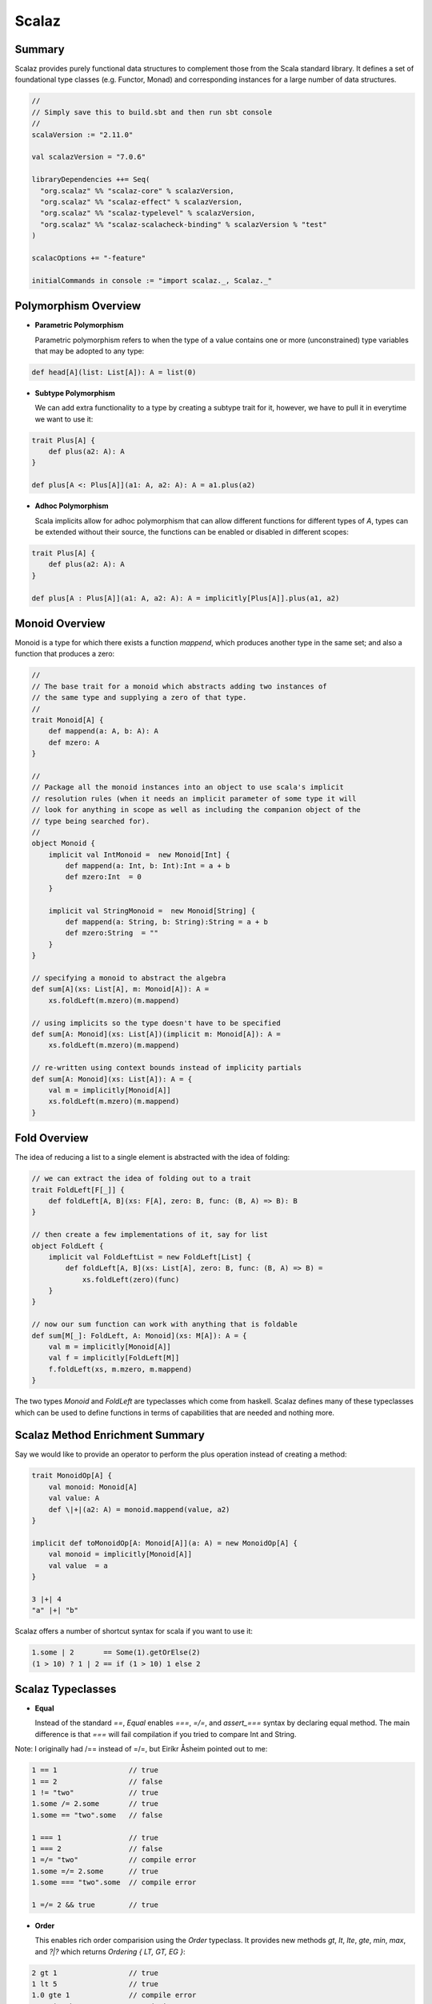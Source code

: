 ================================================================================
Scalaz
================================================================================

.. todo:: http://vimeo.com/10482466
.. todo:: http://eed3si9n.com/learning-scalaz/Combined+Pages.html

--------------------------------------------------------------------------------
Summary
--------------------------------------------------------------------------------

Scalaz provides purely functional data structures to complement those from the
Scala standard library. It defines a set of foundational type classes
(e.g.  Functor, Monad) and corresponding instances for a large number of data
structures.

.. code-block:: scala

    //
    // Simply save this to build.sbt and then run sbt console
    //
    scalaVersion := "2.11.0"

    val scalazVersion = "7.0.6"

    libraryDependencies ++= Seq(
      "org.scalaz" %% "scalaz-core" % scalazVersion,
      "org.scalaz" %% "scalaz-effect" % scalazVersion,
      "org.scalaz" %% "scalaz-typelevel" % scalazVersion,
      "org.scalaz" %% "scalaz-scalacheck-binding" % scalazVersion % "test"
    )

    scalacOptions += "-feature"

    initialCommands in console := "import scalaz._, Scalaz._"

--------------------------------------------------------------------------------
Polymorphism Overview
--------------------------------------------------------------------------------

* **Parametric Polymorphism**

  Parametric polymorphism refers to when the type of a value contains one or
  more (unconstrained) type variables that may be adopted to any type:

.. code-block:: scala

    def head[A](list: List[A]): A = list(0)

* **Subtype Polymorphism**

  We can add extra functionality to a type by creating a subtype trait for
  it, however, we have to pull it in everytime we want to use it:

.. code-block:: scala

    trait Plus[A] {
        def plus(a2: A): A
    }

    def plus[A <: Plus[A]](a1: A, a2: A): A = a1.plus(a2)

* **Adhoc Polymorphism**

  Scala implicits allow for adhoc polymorphism that can allow different
  functions for different types of `A`, types can be extended without
  their source, the functions can be enabled or disabled in different
  scopes:

.. code-block:: scala

    trait Plus[A] {
        def plus(a2: A): A
    }

    def plus[A : Plus[A]](a1: A, a2: A): A = implicitly[Plus[A]].plus(a1, a2)


--------------------------------------------------------------------------------
Monoid Overview
--------------------------------------------------------------------------------

Monoid is a type for which there exists a function `mappend`, which produces
another type in the same set; and also a function that produces a zero:

.. code-block:: scala

    //
    // The base trait for a monoid which abstracts adding two instances of
    // the same type and supplying a zero of that type.
    //
    trait Monoid[A] {
        def mappend(a: A, b: A): A
        def mzero: A
    }

    //
    // Package all the monoid instances into an object to use scala's implicit
    // resolution rules (when it needs an implicit parameter of some type it will
    // look for anything in scope as well as including the companion object of the
    // type being searched for).
    //
    object Monoid {
        implicit val IntMonoid =  new Monoid[Int] {
            def mappend(a: Int, b: Int):Int = a + b
            def mzero:Int  = 0
        }

        implicit val StringMonoid =  new Monoid[String] {
            def mappend(a: String, b: String):String = a + b
            def mzero:String  = ""
        }
    }

    // specifying a monoid to abstract the algebra
    def sum[A](xs: List[A], m: Monoid[A]): A =
        xs.foldLeft(m.mzero)(m.mappend)

    // using implicits so the type doesn't have to be specified
    def sum[A: Monoid](xs: List[A])(implicit m: Monoid[A]): A =
        xs.foldLeft(m.mzero)(m.mappend)

    // re-written using context bounds instead of implicity partials
    def sum[A: Monoid](xs: List[A]): A = {
        val m = implicitly[Monoid[A]]
        xs.foldLeft(m.mzero)(m.mappend)
    }

--------------------------------------------------------------------------------
Fold Overview
--------------------------------------------------------------------------------

The idea of reducing a list to a single element is abstracted with the idea
of folding:

.. code-block:: scala

    // we can extract the idea of folding out to a trait
    trait FoldLeft[F[_]] {
        def foldLeft[A, B](xs: F[A], zero: B, func: (B, A) => B): B
    }

    // then create a few implementations of it, say for list
    object FoldLeft {
        implicit val FoldLeftList = new FoldLeft[List] {
            def foldLeft[A, B](xs: List[A], zero: B, func: (B, A) => B) =
                xs.foldLeft(zero)(func)
        }
    }

    // now our sum function can work with anything that is foldable
    def sum[M[_]: FoldLeft, A: Monoid](xs: M[A]): A = {
        val m = implicitly[Monoid[A]]
        val f = implicitly[FoldLeft[M]]
        f.foldLeft(xs, m.mzero, m.mappend)
    }

The two types `Monoid` and `FoldLeft` are typeclasses which come from
haskell. Scalaz defines many of these typeclasses which can be used to
define functions in terms of capabilities that are needed and nothing
more.

--------------------------------------------------------------------------------
Scalaz Method Enrichment Summary
--------------------------------------------------------------------------------

Say we would like to provide an operator to perform the plus operation instead
of creating a method:

.. code-block:: scala

    trait MonoidOp[A] {
        val monoid: Monoid[A]
        val value: A
        def \|+|(a2: A) = monoid.mappend(value, a2)
    }

    implicit def toMonoidOp[A: Monoid[A]](a: A) = new MonoidOp[A] {
        val monoid = implicitly[Monoid[A]]
        val value  = a
    }

    3 |+| 4
    "a" |+| "b"

Scalaz offers a number of shortcut syntax for scala if you want to use it:

.. code-block:: scala

    1.some | 2       == Some(1).getOrElse(2)
    (1 > 10) ? 1 | 2 == if (1 > 10) 1 else 2

--------------------------------------------------------------------------------
Scalaz Typeclasses
--------------------------------------------------------------------------------

* **Equal**

  Instead of the standard `==`, `Equal` enables `===`, `=/=`, and `assert_===`
  syntax by declaring equal method. The main difference is that `===` will fail
  compilation if you tried to compare Int and String.

Note: I originally had /== instead of =/=, but Eiríkr Åsheim pointed out to me:

.. code-block:: scala

    1 == 1                 // true
    1 == 2                 // false
    1 != "two"             // true
    1.some /= 2.some       // true
    1.some == "two".some   // false

    1 === 1                // true
    1 === 2                // false
    1 =/= "two"            // compile error
    1.some =/= 2.some      // true
    1.some === "two".some  // compile error

    1 =/= 2 && true        // true

* **Order**

  This enables rich order comparision using the `Order` typeclass.
  It provides new methods `gt`, `lt`, `lte`, `gte`, `min`, `max`,
  and `?|?` which returns `Ordering { LT, GT, EG }`:

.. code-block:: scala

    2 gt 1                 // true
    1 lt 5                 // true
    1.0 gte 1              // compile error
    "a" ?|? "b"            // Ordering.LT

* **Show**

  This enables the `show` method on all implemented types which
  converts the type to its string representation as a `scalaz.Chord`.
  It also includes the alternative `shows` which converts to a
  standard `String`:

.. code-block:: scala

    2.show
    5.0.shows
    "a".show

* **Enum**

  Instead of the standard `to`, `Enum` enables `|->` that returns a
  List by declaring `pred` and `succ` methods on top of the `Order`
  typeclass. There are a number of operations it enables:
  `-+-`, `---`, `from`, `fromStep`, `pred`, `predx`, `succ`, `succx`,
  `|-->`, `|->`, `|==>`, `|=>`.

.. code-block:: scala

    1 to 5      // Range(1, 2, 3, 4, 5), starndard scala

    'c'.pred  === 'a'.succ
    'c'.predx === 'b'.some
    'a'.succx === 'b'.some

    5 --- 6   === -1
    5 -+- 6   === 11

    'a'.from.take(10)            === 'a' \|=> 'i'     // return EphemeralStream
    2.fromStep(2).take(5)        === 2 \|==>(2, 10)   // return EphemeralStream
    'a'.from.take(10).toList     === 'a' \|-> 'i'     // return List
    2.fromStep(2).take(5).toList === 2 \|-->(2, 10)   // return List

    implicitly[Enum[Char]].min                        // return Option[minimum bound]
    implicitly[Enum[Int]].max                         // return Option[maximum bound]

One can make their own types work with the scalaz typeclasses,
however it should be noted that some of the scalaz typeclasses
are non-variant making inheritence an issue:

.. code-block:: scala

    case class TrafficLight(name: String)
    val red    = TrafficLight("red")
    val yellow = TrafficLight("yellow")
    val green  = TrafficLight("green")
    implicit val TrafficLightEqual: Equal[TrafficLight] = Equal.equal(_ == _)

    red === yellow     // false
    red === red        // true
    red === "red"      // compile error

--------------------------------------------------------------------------------
Custom Typeclass
--------------------------------------------------------------------------------

.. code-block:: scala

    trait CanTruthy[A] { self =>
        def truths(a: A): Boolean
    }

    object CanTruthy {
        def apply[A](implicit ev: CanTruthy[A]): CanTruthy[A] = ev
        def truthys[A](f: A => Boolean): CanTruthy[A] = new CanTruthy[A] {
            def truths(a: A): Boolean = f(a)
        }
    }

    trait CanTruthyOps[A] {
        def self: A
        implicit def F: CanTruthy[A]
        final def truthy: Boolean = F.truthys(self)
    }

    // import CanIsTruthyOpts._
    object CanIsTruthyOps {
        implicit def toCanIsTruthyOps[A](v: A)(implicit ev: CanTruthy[A]) {
            new CanTruthyOps[A] {
                def self: A = v
                implicit def F: CanTruthy[A] = ev
            }
        }
    }

We can now define the typeclass for the various types that we
plan to use it with:

.. code-block:: scala

    //
    // Define truthiness for integers
    //
    implicit val intCanTruthy: CanTruthy[Int] = CanTruthy.truthys({
        case 0 => false
        case _ => true
    })

    0.truthy
    1.truthy

    //
    // Define truthiness for Lists
    // we actually need to create a special implicit for Nil because
    // of the variance issue.
    //
    implicit val nilCanTruthy: CanTruthy[scala.collection.immutable.Nil.type] = CanTruthy.truthys(_ => false)
    implicit def listCanTruthy[A]: CanTruthy[List[A]] = CanTruthy.truthys({
        case Nil => false
        case _   => true
    })

    Nil.truthy
    List(1).truthy

    //
    // Boolean is simply the identity function
    //
    implicit val boolCanTruthy: CanTruthy[Boolean] = CanTruthy.truthys(identity)

    false.truthy
    true.truthy

Finally, we can make a new method that simulates `if then else`:

.. code-block:: scala

    def truthyIf[A: CanTruthy, B, C](cond: A, ifyes: => B, ifnot: => C) =
        if (cond.truthy) ifyes else ifnot

    truthyIf(Nil) { "this is true" } { "this is false" }
    truthyIf(1)   { "this is true" } { "this is false" }

--------------------------------------------------------------------------------
Functor
--------------------------------------------------------------------------------

`Functor` describes a typeclass that can be mapped over:

*We can think of fmap as] a function that takes a function and returns a new
function that’s just like the old one, only it takes a functor as a parameter
and returns a functor as the result. It takes an a -> b function and returns
a function f a -> f b. This is called lifting a function.*

.. code-block:: scala

    trait Functor[F[_]] { self =>
        def map[A, B](fa: F[A])(f: A => B): F[B] // lift f into F and apply to F[A]
    }

    trait FunctorOps[F[_], A] extends Ops[F[A]] {
      implicit def F: Functor[F]
      import Leibniz.===

      final def map[B](f: A => B): F[B] = F.map(self)(f)
    }

    List(1, 2, 3) map { _ + 2 }              // mapping over a list
    (1, 2, 3) map { _ + 2 }                  // mapping over a tuple
    (((x: Int) => x + 1) map { _ * 7 })(3)   // mapping over a function (composition)

    //
    // Note that the functor composition is reversed from
    // f compose g
    //
    val multBy2 = Functor[List].lift {(_: Int) * 2}
    multBy2(List(1, 2, 4))       // List(2, 4, 8)
    List(1, 2, 3) >| "x"         // List[String] = List(x, x, x)
    List(1, 2, 3) as "x"         // List[String] = List(x, x, x)
    List(1, 2, 3).fpair          // List[(Int, Int)] = List((1,1), (2,2), (3,3))
    List(1, 2, 3).strengthL("x") // List[(String, Int)] = List((x,1), (x,2), (x,3))
    List(1, 2, 3).strengthR("x") // List[(Int, String)] = List((1,x), (2,x), (3,x))
    List(1, 2, 3).void           // List[Unit] = List((), (), ())

--------------------------------------------------------------------------------
Applicative
--------------------------------------------------------------------------------

`pure` should take a value of any type and return an applicative value with that
value inside it. Better said is that it takes a value and puts it in some sort
of default (or pure) context:

.. code-block:: scala

    List(1, 2, 3, 4) map {(_: Int) * (_:Int)}  // type mismatch, needs two arguments
    val apply = List(1, 2, 3, 4) map {(_: Int) * (_:Int)}.curried // can curry to fix this
    apply map { _(9) }

    trait Applicative[F[_]] extends Apply[F] { self =>
      // basically an abstract constructor for a context
      def point[A](a: => A): F[A]

      // alias for `point`
      def pure[A](a: => A): F[A] = point(a)
    }

    1.point[List]
    1.point[Option] map { _ + 2 }

Including the `Apply` typeclass enables the `<*>`, `<*`, `*>` operators which can be
thought of as a beefed-up `fmap`. Whereas `fmap` takes a function and a functor and
applies the function inside the functor value, `<*>` takes a functor that has a
function in it and another functor and extracts that function from the first functor
and then maps it over the second one:

.. code-block:: scala

    trait Apply[F[_]] extends Functor[F] { self =>
      def ap[A,B](fa: => F[A])(f: => F[A => B]): F[B]
    }

    9.some <*> {(_: Int) + 3}.some
    3.some <*> { 9.some <*> {(_: Int) + (_: Int)}.curried.some }
    // the other two operators return the lhs or rhs respectively
    List(9) <* List({ (_:Int) + 2 })

    ^(9.some, 5.some) { _ + _ }    // there is also an applicative helper
    (9.some |@| 5.some) { _ + _ }  // using the applicative builder

    List(1, 2, 3) <*> List((_: Int) * 0, (_: Int) + 2, (_: Int) * 5)
    (List("a", "b", "c") |@| List("!", "?", ".")) { _ + _ }

We can take this further and make more powerful utility applicative
methods:

.. code-block:: scala

    val lifted = Apply[Option].lift2((_: Int) :: (_: List[Int]))
    lifted(3.some, List(4).some) // Some(List(3, 4))

    def sequenceA[F[_]: Applicative, A](list: List[F[A]]): F[List[A]] = list match {
        case Nil     => (Nil: List[A]).point[F]
        case x :: xs => (x |@| sequenceA(xs)) {_ :: _} 
    }

    sequenceA(List(1.some, 2.some))   // Some(List(1, 2))
    sequenceA(1.some :: None :: Nil)) // None

In summary functions are applicative functors. They allow us to operate on the
eventual results of functions as if we already had their results.

--------------------------------------------------------------------------------
Kinds
--------------------------------------------------------------------------------

In order to reason about values, we have types. However, we can also reason
about types by using the type's type, known as a kind.

Int and every other types that you can make a value out of is called a proper
type and denoted with a symbol `*` (read “type”). This is analogous to value 1
at value-level.

A first-order value, or a value constructor like `(_: Int) + 3`, is normally
called a function. Similarly, a first-order-kinded type is a type that accepts
other types to create a proper type. This is normally called a type constructor.
`Option`, `Either`, and `Equal` are all first-order-kinded. To denote that these
accept other types, we use curried notation like `* -> *` and `* -> * -> *`.
Note, `Option[Int]` is `*` while `Option` is `* -> *`.

A higher-order value like `(f: Int => Int, list: List[Int]) => list map {f}`, is
a function that accepts other functions and is normally called higher-order
function. Similarly, a higher-kinded type is a type constructor that accepts
other type constructors. These are denoted as `(* -> *) -> *`. All of the types in
scala can be investigated using the `:kind <-v> <type>` operation in the repl.

The newtype keyword in Haskell is made for the cases when we want to just take
one type and wrap it in something to present it as another type. In scala, we 
do this using the newly added tagged types:

.. code-block:: scala

    type Tagged[U] = { type Tag = U }
    type @@[T, U] = T with Tagged[U]  // essentially case class Tag(v: T)

    sealed trait KiloGram
    def KiloGram[A](a: A): A @@ KiloGram = Tag[A, KiloGram](a)

    sealed trait JoulePerKiloGram
    def JoulePerKiloGram[A](a: A): A @@ JoulePerKiloGram = Tag[A, JoulePerKiloGram](a)
    def energyR(m: Double @@ KiloGram): Double @@ JoulePerKiloGram
        = JoulePerKiloGram(299792458.0 * 299792458.0 * m)


    val mass = KiloGram(20.0)   // 20.0: scalaz.@@[Double,KiloGram]
    val result = 2 * mass       // 40.0: Double
    val energy = energyR(mass)  // 1.79751035747363533E18: scalaz.@@[Double,JoulePerKiloGram]
    energyR(10.0)               // compile error, type mismatch

--------------------------------------------------------------------------------
Monoids
--------------------------------------------------------------------------------

A monoid is when you have an associative binary function and a value which acts
as an identity with respect to that function:

.. code-block:: scala

    // extends semigroup with identity
    trait Monoid[A] extends SemiGroup[A] { self =>
      def zero: A
    }

    // defines the associative binary operation
    trait Semigroup[A] { self =>
      def append(a1: A, a2: => A): A
    }

    // adds aliases for append
    trait SemigroupOps[A] extends Ops[A] {
      final def \|+|(other: => A): A = A.append(self, other)
      final def mappend(other: => A): A = A.append(self, other)
      final def ⊹(other: => A): A = A.append(self, other)
    }

    "one" |+| "two"
    List(1, 2, 3) |+| List(4, 5, 6)

    Monoid[List[Int]].zero  // List()
    Monoid[String].zero     // ""

To choose which monoid operation to use (multiple, addition, etc),
we use scala tags. There are 8 possible tags defined for monoids:

.. code-block:: scala

    10 |+| Monoid[Int].zero // addition is the default
    Tags.Multiplication(10) |+| Monoid[Int @@ Tags.Multiplication].zero
    Tags.Disjunction(true)  |+| Tags.Disjunction(false)  // true, || operation
    Tags.Conjunction(true)  |+| Tags.Conjunction(false)  // false, && operation
    Monoid[Ordering].zero   |+| (Ordering.LT: Ordering)  // ordering monoid

    // the ordering monoid can be used to chain comparisons
    def lengthCompare(lhs: String, rhs: String): Ordering =
        (lhs.length ?|? rhs.length) |+| (lhs ?|? rhs)

    lengthCompare("zen", "ants")  // Ordering.LT
    lengthCompare("zen", "ant")   // Ordering.GT

--------------------------------------------------------------------------------
Functor Laws
--------------------------------------------------------------------------------

All functors respect a few laws which. The first functor law states that if we
`map` the `id` function over a functor, the functor that we get back should
be the same as the original functor:

.. code-block:: scala

    List(1, 2, 3) map {identity} assert_=== List(1, 2, 3)

The second functor law state that composing two functions and then mapping the
resulting function over a functor should be the same as first mapping one
function over the functor and then mapping the other one:

.. code-block:: scala

    (List(1, 2, 3) map {{(_: Int) * 3} map {(_: Int) + 1}}) assert_===
    (List(1, 2, 3) map {(_: Int) * 3} map {(_: Int) + 1})

Scalaz verifies this with the `FunctorLaw` trait:

.. code-block:: scala

    trait FunctorLaw {
      // The identity function, lifted, is a no-op
      def identity[A](fa: F[A])(implicit FA: Equal[F[A]]): Boolean =
        FA.equal(map(fa)(x => x), fa)

      // a series of maps can be rewritten as a single map on a composed function
      def associative[A, B, C](fa: F[A], f1: A => B, f2: B => C)(implicit FC: Equal[F[C]]): Boolean =
        FC.equal(map(map(fa)(f1))(f2), map(fa)(f2 compose f1))
    }

    functor.laws[List].check

--------------------------------------------------------------------------------
Applicative Laws
--------------------------------------------------------------------------------

.. code-block:: scala

    trait ApplicativeLaw extends FunctorLaw {
      def identityAp[A](fa: F[A])(implicit FA: Equal[F[A]]): Boolean =
        FA.equal(ap(fa)(point((a: A) => a)), fa)

      def composition[A, B, C](fbc: F[B => C], fab: F[A => B], fa: F[A])(implicit FC: Equal[F[C]]) =
        FC.equal(ap(ap(fa)(fab))(fbc), ap(fa)(ap(fab)(ap(fbc)(point((bc: B => C) => (ab: A => B) => bc compose ab)))))

      def homomorphism[A, B](ab: A => B, a: A)(implicit FB: Equal[F[B]]): Boolean =
        FB.equal(ap(point(a))(point(ab)), point(ab(a)))

      def interchange[A, B](f: F[A => B], a: A)(implicit FB: Equal[F[B]]): Boolean =
        FB.equal(ap(point(a))(f), ap(f)(point((f: A => B) => f(a))))
    }

--------------------------------------------------------------------------------
Semigroup Laws
--------------------------------------------------------------------------------

.. code-block:: scala

    //
    // A semigroup in type F must satisfy two laws:
    // *  closure       - `∀ a, b in F, append(a, b)` is also in `F`. This is enforced by the type system.
    // *  associativity - `∀ a, b, c` in `F`, the equation `append(append(a, b), c) = append(a, append(b , c))` holds.
    //
    trait SemigroupLaw {
      def associative(f1: F, f2: F, f3: F)(implicit F: Equal[F]): Boolean =
        F.equal(append(f1, append(f2, f3)), append(append(f1, f2), f3))
    }

    semigroup.laws[Int].check
    semigroup.laws[Int @@ Tags.Multiplication].check

--------------------------------------------------------------------------------
Monoid Laws
--------------------------------------------------------------------------------

.. code-block:: scala

    // 
    // Monoid instances must satisfy the semigroup laws and 2 additional laws:
    // * left identity  - `forall a. append(zero, a) == a`
    // * right identity - `forall a. append(a, zero) == a`
    // 
    trait MonoidLaw extends SemigroupLaw {
      def leftIdentity(a: F)(implicit F: Equal[F]) = F.equal(a, append(zero, a))
      def rightIdentity(a: F)(implicit F: Equal[F]) = F.equal(a, append(a, zero))
    }

    monoid.laws[Int].check
    monoid.laws[Int @@ Tags.Multiplication].check

We can make `Option` a monoid by simply applying the append of its internal values
as monoids if they exist and zero otherwise:

.. code-block:: scala

    implicit def optionMonoid[A: Semigroup]: Monoid[Option[A]] = new Monoid[Option[A]] {
      def append(f1: Option[A], f2: => Option[A]) = (f1, f2) match {
        case (Some(a1), Some(a2)) => Some(Semigroup[A].append(a1, a2))
        case (Some(a1), None)     => f1
        case (None, Some(a2))     => f2
        case (None, None)         => None
      }

      def zero: Option[A] = None
    }

    "hello".some |+| "world".some
    (none: Option[String]) |+| "world".some
    "hello".some |+| (none: Option[String])

If we would like the `Option` monoid to simply choose the first or last
value that exists, we can use the tagged types:

.. code-block:: scala

    Tags.First('a'.some) |+| Tags.First('b'.some)            // a.some
    Tags.First(none: Option[Char]) |+| Tags.First('b'.some)  // b.some
    Tags.Last('a'.some) |+| Tags.Last('b'.some)              // b.some
    Tags.Last("a".some) |+| Tags.Last(none: Option[Char])    // a.some

--------------------------------------------------------------------------------
Foldable
--------------------------------------------------------------------------------

Once we have monoids, we can make a typeclass for types that can be folded over
(all monoids are included in this set). The trait for this is `Foldable`:

.. code-block:: scala

    trait Foldable[F[_]] { self =>
      // map each element of the structure to a [[scalaz.Monoid]], and combine the results
      def foldMap[A,B](fa: F[A])(f: A => B)(implicit F: Monoid[B]): B
    
      // right-associative fold of a structure
      def foldRight[A, B](fa: F[A], z: => B)(f: (A, => B) => B): B
    }

Using this, scalaz goes absolutely apeshit in defining a number of fold
operations:

.. code-block:: scala

    // wraps a value `self` and provides methods related to `Foldable`
    trait FoldableOps[F[_],A] extends Ops[F[A]] {
      implicit def F: Foldable[F]

      final def foldMap[B: Monoid](f: A => B = (a: A) => a): B = F.foldMap(self)(f)
      final def foldRight[B](z: => B)(f: (A, => B) => B): B = F.foldRight(self, z)(f)
      final def foldLeft[B](z: B)(f: (B, A) => B): B = F.foldLeft(self, z)(f)
      final def foldRightM[G[_], B](z: => B)(f: (A, => B) => G[B])(implicit M: Monad[G]): G[B] = F.foldRightM(self, z)(f)
      final def foldLeftM[G[_], B](z: B)(f: (B, A) => G[B])(implicit M: Monad[G]): G[B] = F.foldLeftM(self, z)(f)
      final def foldr[B](z: => B)(f: A => (=> B) => B): B = F.foldr(self, z)(f)
      final def foldl[B](z: B)(f: B => A => B): B = F.foldl(self, z)(f)
      final def foldrM[G[_], B](z: => B)(f: A => ( => B) => G[B])(implicit M: Monad[G]): G[B] = F.foldrM(self, z)(f)
      final def foldlM[G[_], B](z: B)(f: B => A => G[B])(implicit M: Monad[G]): G[B] = F.foldlM(self, z)(f)
      final def foldr1(f: (A, => A) => A): Option[A] = F.foldr1(self)(f)
      final def foldl1(f: (A, A) => A): Option[A] = F.foldl1(self)(f)
      final def sumr(implicit A: Monoid[A]): A = F.foldRight(self, A.zero)(A.append)
      final def suml(implicit A: Monoid[A]): A = F.foldLeft(self, A.zero)(A.append(_, _))
      final def toList: List[A] = F.toList(self)
      final def toIndexedSeq: IndexedSeq[A] = F.toIndexedSeq(self)
      final def toSet: Set[A] = F.toSet(self)
      final def toStream: Stream[A] = F.toStream(self)
      final def all(p: A => Boolean): Boolean = F.all(self)(p)
      final def ∀(p: A => Boolean): Boolean = F.all(self)(p)
      final def allM[G[_]: Monad](p: A => G[Boolean]): G[Boolean] = F.allM(self)(p)
      final def anyM[G[_]: Monad](p: A => G[Boolean]): G[Boolean] = F.anyM(self)(p)
      final def any(p: A => Boolean): Boolean = F.any(self)(p)
      final def ∃(p: A => Boolean): Boolean = F.any(self)(p)
      final def count: Int = F.count(self)
      final def maximum(implicit A: Order[A]): Option[A] = F.maximum(self)
      final def minimum(implicit A: Order[A]): Option[A] = F.minimum(self)
      final def longDigits(implicit d: A <:< Digit): Long = F.longDigits(self)
      final def empty: Boolean = F.empty(self)
      final def element(a: A)(implicit A: Equal[A]): Boolean = F.element(self, a)
      final def splitWith(p: A => Boolean): List[List[A]] = F.splitWith(self)(p)
      final def selectSplit(p: A => Boolean): List[List[A]] = F.selectSplit(self)(p)
      final def collapse[X[_]](implicit A: ApplicativePlus[X]): X[A] = F.collapse(self)
      final def concatenate(implicit A: Monoid[A]): A = F.fold(self)
      final def traverse_[M[_]:Applicative](f: A => M[Unit]): M[Unit] = F.traverse_(self)(f)
    }

--------------------------------------------------------------------------------
Monads
--------------------------------------------------------------------------------

*Monads are a natural extension applicative functors, and they provide a
solution to the following problem: If we have a value with context, `m a`, how
do we apply it to a function that takes a normal a and returns a value with a
context.*

.. code-block:: scala

    trait Bind[F[_]] extends Apply[F] { self =>
      // Equivalent to `join(map(fa)(f))`
      def bind[A, B](fa: F[A])(f: A => F[B]): F[B]
    }

    // since this extends applicative, there is no confusion between
    // return vs pure; they both use point
    trait Monad[F[_]] extends Applicative[F] with Bind[F] { self =>
    }

    // wraps a value `self` and provides methods related to `Bind`
    trait BindOps[F[_],A] extends Ops[F[A]] {
      implicit def F: Bind[F]

      import Liskov.<~<
    
      def flatMap[B](f: A => F[B]) = F.bind(self)(f)
      def >>=[B](f: A => F[B]) = F.bind(self)(f)
      def ∗[B](f: A => F[B]) = F.bind(self)(f)
      def join[B](implicit ev: A <~< F[B]): F[B] = F.bind(self)(ev(_))
      def μ[B](implicit ev: A <~< F[B]): F[B] = F.bind(self)(ev(_))
      def >>[B](b: F[B]): F[B] = F.bind(self)(_ => b)
      def ifM[B](ifTrue: => F[B], ifFalse: => F[B])(implicit ev: A <~< Boolean): F[B] = {
        val value: F[Boolean] = Liskov.co[F, A, Boolean](ev)(self)
        F.ifM(value, ifTrue, ifFalse)
      }
    }

    3.some flatMap { x => (x + 1).some }              // 4.some
    (none: Option[Int]) flatMap { x => (x + 1).some } // none

Long story short, bind works, `>>=` is an alias for it, `>>` is the
s-combinator, and scala has the `for-expression` instead of the haskel
`do-expression`. A cool thing, pattern matching works in for expressions:

.. code-block:: scala

    val first = for {
        (x :: xs) <- "hello".toList.some
    } yield x

    first assert_=== 'h'.some

    val what = for {
        (x :: xs) <- "".toList.some
    } yield x

    what assert_=== (none: Option[Char])

--------------------------------------------------------------------------------
List Monad
--------------------------------------------------------------------------------

In this monadic view, List context represent mathematical value that could have
multiple solutions:

.. code-block:: scala

    ^(List(1, 2, 3), List(10, 100, 100)) {_ * _}  // applicative with multiple results
    List(3, 4, 5) >>= {x => List(x, -x)}          // non-determinism with bind
    for {                                         // for expressions work like bind
        n <- List(1, 2)
        ch <- List('a', 'b')
    } yield (n, ch)

    for {
        x <- 1 \|-> 50 if x.shows contains '7'
    } yield x

If there is a monad that acts like a monoid, the `MonoidPlus` typeclass adds
some extra operations:

.. code-block:: scala

    trait MonadPlus[F[_]] extends Monad[F] with ApplicativePlus[F] { self => }
    trait ApplicativePlus[F[_]] extends Applicative[F] with PlusEmpty[F] { self => }

    // the zero group operation at the type level
    trait PlusEmpty[F[_]] extends Plus[F] { self =>
        def empty[A]: F[A]
    }

    // the plus group operation at the type level
    trait Plus[F[_]]  { self =>
      def plus[A](a: F[A], b: => F[A]): F[A]
    }

    List(1, 2, 3) <+> List(4, 5, 6)                  // the monad plus operator
    (1 \|-> 50) filter { x => x.shows contains '7' } // and the filter operation

These tools can be used to implement a solution to the knights quest:

.. code-block:: scala

    case class KnightPos(c: Int, r: Int) {
        def move: List[KnightPos] =
          for {
            KnightPos(c2, r2) <- List(KnightPos(c + 2, r - 1), KnightPos(c + 2, r + 1),
              KnightPos(c - 2, r - 1), KnightPos(c - 2, r + 1),
              KnightPos(c + 1, r - 2), KnightPos(c + 1, r + 2),
              KnightPos(c - 1, r - 2), KnightPos(c - 1, r + 2)) if (
              ((1 \|-> 8) contains c2) && ((1 \|-> 8) contains r2))
          } yield KnightPos(c2, r2)

        def three_moves: List[KnightPos] =
           for {
             first <- move
             second <- first.move
             third <- second.move
           } yield third

        def can_reach(end: KnightPos) three_moves contains end
    }

    KnightPos(6, 2) canReachIn3 KnightPos(6, 1) // true
    KnightPos(6, 2) canReachIn3 KnightPos(7, 3) // false

--------------------------------------------------------------------------------
Monad Laws
--------------------------------------------------------------------------------

Monads have to obey three laws:

* **Left Identity**

  If we take a value, put it in a default context with `return` and then feed it
  to a function by using `>>=`, it’s the same as just taking the value and
  applying the function to it.

.. code-block:: scala

    (Monad[Option].point(3) >>= { x => (x + 100000).some }) assert_=== 3 \|> { x => (x + 100000).some }

* **Right Identity**

  If we have a monadic value and we use `>>=` to feed it to `return`, the result
  is our original monadic value.

.. code-block:: scala

    ("move on up".some flatMap {Monad[Option].point(_)}) assert_=== "move on up".some



* **Associativity**
  
  When we have a chain of monadic function applications with `>>=`, it should not
  matter how they’re nested.

.. code-block:: scala

    Monad[Option].point(Pole(0, 0)) >>= {_.landRight(2)} >>= {_.landLeft(2)} >>= {_.landRight(2)}
    Monad[Option].point(Pole(0, 0)) >>= { x =>
       x.landRight(2) >>= { y =>
       y.landLeft(2)  >>= { z =>
       z.landRight(2)
    }}}

Scalaz verifies these using the following concept:

.. code-block:: scala

  trait MonadLaw extends ApplicativeLaw {
    // Lifted `point` is a no-op
    def rightIdentity[A](a: F[A])(implicit FA: Equal[F[A]]): Boolean =
        FA.equal(bind(a)(point(_: A)), a)

    // Lifted `f` applied to pure `a` is just `f(a)`
    def leftIdentity[A, B](a: A, f: A => F[B])(implicit FB: Equal[F[B]]): Boolean =
        FB.equal(bind(point(a))(f), f(a))

    //
    // As with semigroups, monadic effects only change when their
    // order is changed, not when the order in which they're
    // combined changes.
    def associativeBind[A, B, C](fa: F[A], f: A => F[B], g: B => F[C])(implicit FC: Equal[F[C]]): Boolean =
      FC.equal(bind(bind(fa)(f))(g), bind(fa)((a: A) => bind(f(a))(g)))
  }

  monad.laws[Option].check

.. todo::  monad.laws[Either].check

--------------------------------------------------------------------------------
Writer Monad
--------------------------------------------------------------------------------

To attach a monoid to a value, we just need to put them together in a tuple.
The Writer type is just a monad wrapper for this:

.. code-block:: scala

    implicit class PairOps[A, B: Monoid](pair: (A, B)) {
      def applyLog[C](f: A => (C, B)): (C, B) = {
        val (x, oldlog) = pair
        val (y, newlog) = f(x)
        (y, oldlog |+| newlog)
      }
    }

Here is the definition in scalaz:

.. code-block:: scala

    type Writer[+W, +A] = WriterT[Id, W, A]

    sealed trait WriterT[F[+_], +W, +A] { self =>
      val run: F[(W, A)]

      def written(implicit F: Functor[F]): F[W] =
        F.map(run)(_._1)

      def value(implicit F: Functor[F]): F[A] =
        F.map(run)(_._2)
    }

    3.set("Smallish gang.") // Writer[String, Int]

    // import Scalaz._; includes all the following operations
    // trait ToDataOps extends ToIdOps with ToTreeOps with ToWriterOps
    //    with ToValidationOps with ToReducerOps with ToKleisliOps

    // however these are the operations that involve the writer monad
    trait WriterV[A] extends Ops[A] {
      def set[W](w: W): Writer[W, A] = WriterT.writer(w -> self)
      def tell: Writer[A, Unit] = WriterT.tell(self)
    }

    3.set("something") // Writer[String, Int]
    "something".tell   // Writer[String, Unit]
    MonadWriter[Writer, String].point(3).run

Here are a few examples of adding logging using the Writer monad:

.. code-block:: scala

    def logNumber(x: Int): Writer[List[String], Int] =
      x.set(List("Got Number $x"))

    def multWithLog: Writer[List[String], Int] = for {
      a <- logNumber(3)
      b <- logNumber(5)
    } yield a * b

    def gcd(a: Int, b: Int): Writer[List[String], Int] =
      if (b == 0) for {
        _ <- List("Finished with $a").tell
        } yield a // scala yield returns in the monad context
      else
        List("$a mod $b = " + b.shows = " + (a % b).shows).tell >>= { _ =>
          gcd(b, a % b) // this is running in the monad bind
        }
      
    }
    gcd(8, 3).run

--------------------------------------------------------------------------------
Reader Monad
--------------------------------------------------------------------------------

Not only is the function type (->) r a functor and an applicative functor, but
it is also a monad. A function can be considered a value with a context. The
context for functions is that that value is not present yet and that we have to
apply that function to something in order to get its result value:

.. code-block:: scala

    val addStuff: Int => Int = for {
      a <- (_: Int) * 2
      b <- (_: Int) + 10
    } yield a + b

    addStuff(3) // 19

    // using the applicative builder style
    val addStuff = ({(_: Int) * 2} |@| {(_: Int) + 10}) { _ + _ }


The reader monad can be summarized that all instances of it read from a common
source as if the value is already there.

--------------------------------------------------------------------------------
State Monad
--------------------------------------------------------------------------------

A stateful computation is a function that takes some state and returns a value
along with some new state. That function would have the following type (note,
unlike other monads, the state monad specifically wraps functions):

.. code-block:: scala

    type State[S, +A] = StateT[Id, S, A]
    
    // important to define here, rather than at the top-level, to avoid Scala 2.9.2 bug
    object State extends StateFunctions {
      def apply[S, A](f: S => (S, A)): State[S, A] = new StateT[Id, S, A] {
        def apply(s: S) = f(s)
      }
    }

    trait StateT[F[+_], S, +A] { self =>
      // Run and return the final value and state in the context of `F`
      def apply(initial: S): F[(S, A)]

      // An alias for `apply`
      def run(initial: S): F[(S, A)] = apply(initial)

      // Calls `run` using `Monoid[S].zero` as the initial state
      def runZero(implicit S: Monoid[S]): F[(S, A)] = run(S.zero)
    }

We can use this to implement a stateful stack:

.. code-block:: scala

    type Stack = List[Int]
    val pop  = State[Stack, Int]  { case x :: xs => (xs, x) }
    val push(a: Int) = State[Stack, Unit] { case xs => (a :: xs, Unit) }

    def stackManipulate: State[Stack, Int] = for {
      _ <- push(3)
      a <- pop
      b <- pop
    } yield b

Scalaz introduces the `State` object and the `StateFunctions` trait which
define a few helper methods:

.. code-block:: scala

    trait StateFunctions {
      def constantState[S, A](a: A, s: => S): State[S, A] =
        State((_: S) => (s, a))
      def state[S, A](a: A): State[S, A] = State((_ : S, a))
      def init[S]: State[S, S] = State(s => (s, s))          // pull the state into the value
      def get[S]: State[S, S]  = init                        // alias of init
      def gets[S, T](f: S => T): State[S, T] = State(s => (s, f(s)))
      def put[S](s: S): State[S, Unit] = State(_ => (s, ())) // put some value into the state
      def modify[S](f: S => S): State[S, Unit] = State(s => {
        val r = f(s);
        (r, ())
      })

      // Computes the difference between the current and previous values of `a`
      def delta[A](a: A)(implicit A: Group[A]): State[A, A] = State {
        (prevA) =>
          val diff = A.minus(a, prevA)
          (diff, a)
      }
    }

    // using these helper functions we can rewrite the stack examples
    val pop: State[Stack, Int] = for {
      s <- get[Stack]
      val (x :: xs) = s
      _ <- put(xs)
    } yield x

    def push(x: Int): State[Stack, Unit] = for {
      xs <- get[Stack]
      r  <- put(x :: xs)
    } yield r

--------------------------------------------------------------------------------
Either Monad, named \/
--------------------------------------------------------------------------------

.. code-block:: scala

    sealed trait \/[+A, +B] {

      // Return `true` if this disjunction is left
      def isLeft: Boolean =
        this match {
          case -\/(_) => true
          case \/-(_) => false
        }

      // Return `true` if this disjunction is right
      def isRight: Boolean =
        this match {
          case -\/(_) => false
          case \/-(_) => true
        }

      // Flip the left/right values in this disjunction. Alias for `unary_~`
      def swap: (B \/ A) =
        this match {
          case -\/(a) => \/-(a)
          case \/-(b) => -\/(b)
        }

      // Flip the left/right values in this disjunction. Alias for `swap`
      def unary_~ : (B \/ A) = swap

      // Return the right value of this disjunction or the given default if left. Alias for `|`
      def getOrElse[BB >: B](x: => BB): BB = toOption getOrElse x

      // Return the right value of this disjunction or the given default if left. Alias for `getOrElse`
      def \|[BB >: B](x: => BB): BB = getOrElse(x)
      
      // Return this if it is a right, otherwise, return the given value. Alias for `|||`
      def orElse[AA >: A, BB >: B](x: => AA \/ BB): AA \/ BB =
        this match {
          case -\/(_) => x
          case \/-(_) => this
        }

      // Return this if it is a right, otherwise, return the given value. Alias for `orElse`
      def |||[AA >: A, BB >: B](x: => AA \/ BB): AA \/ BB = orElse(x)
    }

    private case class -\/[+A](a: A) extends (A \/ Nothing)
    private case class \/-[+B](b: B) extends (Nothing \/ B)

To use it, use the helper methods injected via `IdOps`:

.. code-block:: scala

    1.right[String]    // \/-(1)
    "error".left[Int]  // -\/(error)

    // scalaz either performs right projection unlike the standard library either
    // which requires you to manually project the right value.
    "boom".left[Int] >>= { x => (x + 1).right }

    for {
      e1 <- "event 1 ok".right
      e2 <- "event 2 failed!".left[String] // the computation stops here
      e3 <- "event 3 failed!".left[String]
    } yield (e1 |+| e2 |+| e3)
   
    // to check if the either is an error or not
    1.right.isRight                      // true
    1.right.isLeft                       // false

    // to safely get the right value
    "success".right.getOrElse("error")   // \/-(success)
    "success".right | "error"            // \/-(success)

    // to safely get the left value
    "failure".left.swap("success")       // -\/(failure)
    ~"failure".left | "success"          // -\/(failure)

    // to modify the right value
    1.right map { _ + 2 }                // \/-(3)

    // to retry in case of errors
    "failure".left.orElse("retry".right) // \/-(retry)
    "failure".left ||| "retry".right     // \/-(retry)

--------------------------------------------------------------------------------
Validation
--------------------------------------------------------------------------------

A data structure that is similar to the `Either` monad is `Validation`. The
difference is that the validation structure is not a monad, but an applicative
functor. Instead of chaining the result from one event to the next, it validates
all the events:

.. code-block:: scala

    sealed trait Validation[+E, +A] {
      // Return `true` if this validation is success
      def isSuccess: Boolean = this match {
        case Success(_) => true
        case Failure(_) => false
      }

      // Return `true` if this validation is failure
      def isFailure: Boolean = !isSuccess
    }

    final case class Success[E, A](a: A) extends Validation[E, A]
    final case class Failure[E, A](e: E) extends Validation[E, A]

`ValidationV` introductes a number of helper methods on all the types in the
standard library:

* `success[X]`
* `successNel[X]`
* `failure[X]`
* `failureNel[X]`

.. code-block:: scala

    "success".success[String]
    "failure".failure[String]

    ("event 1 ok".success[String] |@| "event 2 failed!".failure[String] |@| "event 3 failed!".failure[String]) {_ + _ + _}
    // Failure(event 2 failedevent 3 failed)

The problem with the failure messages is that they are all jumbled together.
The Nel methods use a NonEmptyList to aggregate the results:

.. code-block:: scala

    // A singly-linked list that is guaranteed to be non-empty
    sealed trait NonEmptyList[+A] {
      val head: A
      val tail: List[A]
      def <::[AA >: A](b: AA): NonEmptyList[AA] = nel(b, head :: tail)
    }

    1.wrapNel // NonEmptyList(1)

    ("event 1 ok".successNel[String] |@| "event 2 failed!".failureNel[String] |@| "event 3 failed!".failureNel[String]) {_ + _ + _}
    // Failure(NonEmptyList(event 2 failed, event 3 failed))

It should be noted that `Validation` and `Either` can be converted back and
forth by using the `validation` and `disjunction` methods.

--------------------------------------------------------------------------------
Monadic Functions
--------------------------------------------------------------------------------

As monads are applicative functors which are themselves functors, all monads can
be operated on with the same methods available to them: `map`, `<@>`, etc. Scalaz
however offers a number of additional methods on monads:

.. code-block:: scala

    // these methods allow one to flatten nested monads
    trait BindOps[F[_],A] extends Ops[F[A]] {
      def join[B](implicit ev: A <~< F[B]): F[B] = F.bind(self)(ev(_))
      def μ[B](implicit ev: A <~< F[B]): F[B] = F.bind(self)(ev(_))
    }

    val nest: Option[Option[Int]] = Some(9.some)
    val flat: Option[Int] = nest.join
    (Option[Option[Int]]: Some(none)).join // None
    List(List(1,2,3), List(4,5,6)).join    // List(1,2,3,4,5,6)

    // the monadic counterpart of filter
    trait ListOps[A] extends Ops[List[A]] {
      final def filterM[M[_] : Monad](p: A => M[Boolean]): M[List[A]] = l.filterM(self)(p)
    }

    List(1,2,3,4) filterM { x => (x == 2).some }     // only 2
    List(1,2,3,4) filterM { x => List(true, false) } // all combinations

    // the monadic counterparts to fold
    def binSmalls(total: Int, next: Int): Option[Int] =
      if (next > 9) (none: Option[Int])
      else (total + next).some

    List(2, 8, 3, 1).foldLeftM(0)   { binSmalls }  // Some(14)
    List(2, 11, 3, 1).foldRightM(0) { binSmalls }  // None

Using these we can implement a reverse polish calculator:

.. code-block:: scala

    def foldRPN(list: List[Double], next: String): Option[List[Double]] = (list, next) match {
      case (x :: y :: ys, "*") => ((y * x) :: ys).point[Option]
      case (x :: y :: ys, "+") => ((y + x) :: ys).point[Option]
      case (x :: y :: ys, "-") => ((y - x) :: ys).point[Option]
      case (xs, numString) => numString.parseInt.toOption map { _ :: xs }
    }

    def solveRPN(s: String): Option[Double] = for {
      List(x) <- s.split(' ').toList.foldLeftM(Nil: List[Double) { foldRPN }
    } yield x

    solveRPN("1 2 * 4 +")    // Some(6.0)
    solveRPN("1 2 * 4")      // None
    solveRPN("1 2 * 4 bad")  // None
    foldRPN(List(3, 2), "*") // Some(List(6.0))
    foldRPN(Nil, "*")        // None
    foldRPN(Nil, "bad")      // None

--------------------------------------------------------------------------------
Kleisli
--------------------------------------------------------------------------------

In Scalaz there is a special wrapper for a function of `A => M[B]`:

.. code-block:: scala

    sealed trait Kleisli[M[+_], -A, +B] { self =>
      def run(a: A): M[B]
      // alias for `andThen`
      def >=>[C](k: Kleisli[M, B, C])(implicit b: Bind[M]): Kleisli[M, A, C] =
        kleisli((a: A) => b.bind(this(a))(k(_)))
      def andThen[C](k: Kleisli[M, B, C])(implicit b: Bind[M]): Kleisli[M, A, C] = this >=> k
      // alias for `compose`
      def <=<[C](k: Kleisli[M, C, A])(implicit b: Bind[M]): Kleisli[M, C, B] = k >=> this
      def compose[C](k: Kleisli[M, C, A])(implicit b: Bind[M]): Kleisli[M, C, B] = k >=> this
    }

    object Kleisli extends KleisliFunctions with KleisliInstances {
      def apply[M[+_], A, B](f: A => M[B]): Kleisli[M, A, B] = kleisli(f)
    }

    // here is an example of monadic function composition
    val f = Kleisli { (x: Int) => (x + 1).some   }
    val g = Kleisli { (x: Int) => (x * 100).some }

    // these can be composed using <=< which runs the rhs first like
    // f compose g = Some(401)
    4.some >>= (f <=< g)

    // these can also be composed using >=> which runs the lhs first like
    // f andThen g = Some(500)
    4.some >>= (f >=> g)


Scalaz also defines the `Reader` monad as a special case of `Kleisli`:

.. code-block:: scala

    type ReaderT[F[+_], E, A] = Kleisli[F, E, A]
    type Reader[E, A] = ReaderT[Id, E, A]
    object Reader {
      def apply[E, A](f: E => A): Reader[E, A] = Kleisli[Id, E, A](f)
    }

    // which allows for the reader example to be redefined
    val addStuff: Reader[Int, Int] = for {
      a <- Reader { (_: Int) * 2  }
      b <- Reader { (_: Int) + 10 }
    } yield a + b

--------------------------------------------------------------------------------
Custom Monad
--------------------------------------------------------------------------------

What if we want to make our own monad, say a probability monad:

.. code-block:: scala

    case class Prob[A](list: List[(A, Double)])

    trait ProbInstances {
      def flatten[B](xs: Prob[Prob[B]]): Prob[B] = {
        def multall(innerxs: Prob[B], p: Double) =
          innerxs.list map { case (x, r) => (x, p * r) }
        Prob((xs.list map { case (innerxs, p) => multall(innerxs, p) }).flatten)
      }

      implicit val probInstance = new Functor[Prob] with Monad[Prob] {
        def point[A](a: => A): Prob[A] = Prob((a, 1.0) :: Nil)
        def bind[A, B](fa: Prob[A])(f: A => Prob[B]): Prob[B] = flatten(map(fa)(f)) 
        override def map[A, B](fa: Prob[A])(f: A => B): Prob[B] =
          Prob(fa.list map { case (x, p) => (f(x), p) })
      }
      implicit def probShow[A]: Show[Prob[A]] = Show.showA
    }

    case object Prob extends ProbInstances

    // and using it say to model a coin flip
    sealed trait Coin
    case object Heads extends Coin
    case object Tails extends Coin
    implicit val coinEqual: Equal[Coin] = Equal.equalA

    def coin: Prob[Coin] = Prob(Heads -> 0.5 :: Tails -> 0.5 :: Nil)
    def loadedCoin: Prob[Coin] = Prob(Heads -> 0.1 :: Tails -> 0.9 :: Nil)

    def flipThree: Prob[Boolean] = for {
      a <- coin
      b <- coin
      c <- loadedCoin
    } yield { List(a, b, c) all { _ === Tails } }

    flipThree

--------------------------------------------------------------------------------
Zipper Tree
--------------------------------------------------------------------------------

Scalaz has an implementation of a multi-tree that we can use:

.. code-block:: scala

    sealed trait Tree[A] {
      def rootLabel: A               // The label at the root of this tree
      def subForest: Stream[Tree[A]] // The child nodes of this tree
    }

    object Tree extends TreeFunctions with TreeInstances {
      // Construct a tree node with no children
      def apply[A](root: => A): Tree[A] = leaf(root)

      object Node {
        def unapply[A](t: Tree[A]): Option[(A, Stream[Tree[A]])] =
          Some((t.rootLabel, t.subForest))
      }
    }

    trait TreeFunctions {
      // Construct a new Tree node
      def node[A](root: => A, forest: => Stream[Tree[A]]): Tree[A] = new Tree[A] {
        lazy val rootLabel = root
        lazy val subForest = forest
        override def toString = "<tree>"
      }

      // Construct a tree node with no children
      def leaf[A](root: => A): Tree[A] = node(root, Stream.empty)
    }

    trait TreeV[A] extends Ops[A] {
      def node(subForest: Tree[A]*): Tree[A] = Tree.node(self, subForest.toStream)
      def leaf: Tree[A] = Tree.leaf(self)
    }

    // example of creating a simple tree
    def freeTree: Tree[Char] =
         'P'.node(
           'O'.node(
             'L'.node('N'.leaf, 'T'.leaf),
             'Y'.node('S'.leaf, 'A'.leaf)),
           'L'.node(
             'W'.node('C'.leaf, 'R'.leaf),
             'A'.node('A'.leaf, 'C'.leaf)))

If we want to modify this tree, we will have to write some pretty convoluted
logic, however, we can use the conept of a zipper to ease our development:

*With a pair of Tree a and Breadcrumbs a, we have all the information to rebuild
the whole tree and we also have a focus on a sub-tree. This scheme also enables
us to easily move up, left and right. Such a pair that contains a focused part
of a data structure and its surroundings is called a zipper, because moving our
focus up and down the data structure resembles the operation of a zipper on a
regular pair of pants.*

.. code-block:: scala

    sealed trait TreeLoc[A] {
      import TreeLoc._
      import Tree._

      val tree: Tree[A]         // The currently selected node
      val lefts: TreeForest[A]  // The left siblings of the current node
      val rights: TreeForest[A] // The right siblings of the current node
      val parents: Parents[A]   // The parent contexts of the current node
    }

    object TreeLoc extends TreeLocFunctions with TreeLocInstances {
      def apply[A](t: Tree[A], l: TreeForest[A], r: TreeForest[A], p: Parents[A]): TreeLoc[A] =
        loc(t, l, r, p)
    }

    trait TreeLocFunctions {
      type TreeForest[A] = Stream[Tree[A]]
      type Parent[A] = (TreeForest[A], A, TreeForest[A])
      type Parents[A] = Stream[Parent[A]]
    }

    val treeLoc = freeTree.loc

`TreeLoc` supplies a number of functions for moving around in a tree, very
similar to a DOM api:

.. code-block:: scala

    sealed trait TreeLoc[A] {
      // Select the parent of the current node
      def parent: Option[TreeLoc[A]] = ...
      // Select the root node of the tree
      def root: TreeLoc[A] = ...
      // Select the left sibling of the current node
      def left: Option[TreeLoc[A]] = ...
      // Select the right sibling of the current node
      def right: Option[TreeLoc[A]] = ...
      // Select the leftmost child of the current node
      def firstChild: Option[TreeLoc[A]] = ...
      // Select the rightmost child of the current node
      def lastChild: Option[TreeLoc[A]] = ...
      // Select the nth child of the current node
      def getChild(n: Int): Option[TreeLoc[A]] = ...
      // Select the first immediate child of the current node that satisfies the given predicate
      def findChild(p: Tree[A] => Boolean): Option[TreeLoc[A]] = ...
      // Get the label of the current node
      def getLabel: A = ...
      // Modify the current node with the given function
      def modifyTree(f: Tree[A] => Tree[A]): TreeLoc[A] = ...
      // Modify the label at the current node with the given function
      def modifyLabel(f: A => A): TreeLoc[A] = ...
      // Insert the given node as the last child of the current node and give it focus
      def insertDownLast(t: Tree[A]): TreeLoc[A] = ...
    }

    val focus = freeTree.loc
    val nodeloc  = focus.getChild(2) >>= { _.getChild(1) } >>= { _.getLabel.some }
    val newFocus = focus.getChild(2) >>= { _.getChild(1) } >>= { _.modifyLabel({ _ => 'P' }).some }
    val newTree  = newFocus.get.toTree
    newTree.draw foreach {_.print}

So Scalaz also supplies a zipper for `Stream`:

.. code-block:: scala

    // base trait of a zipper for lists
    sealed trait Zipper[+A] {
      val focus: A
      val lefts: Stream[A]
      val rights: Stream[A]

      // Possibly moves to next element to the right of focus
      def next: Option[Zipper[A]] = ...
      def nextOr[AA >: A](z: => Zipper[AA]): Zipper[AA] = next getOrElse z
      def tryNext: Zipper[A] = nextOr(sys.error("cannot move to next element"))
      // Possibly moves to the previous element to the left of focus
      def previous: Option[Zipper[A]] = ...
      def previousOr[AA >: A](z: => Zipper[AA]): Zipper[AA] = previous getOrElse z
      def tryPrevious: Zipper[A] = previousOr(sys.error("cannot move to previous element"))
      // Moves focus n elements in the zipper, or None if there is no such element
      def move(n: Int): Option[Zipper[A]] = ...
      def findNext(p: A => Boolean): Option[Zipper[A]] = ...
      def findPrevious(p: A => Boolean): Option[Zipper[A]] = ...
      
      def modify[AA >: A](f: A => AA) = ...
      def toStream: Stream[A] = ...
    }

    // operations to create a zipper
    trait StreamOps[A] extends Ops[Stream[A]] {
      final def toZipper: Option[Zipper[A]] = s.toZipper(self)
      final def zipperEnd: Option[Zipper[A]] = s.zipperEnd(self)
    }

    val zipper    = List(1, 2, 3, 4, 5).toZipper
    val nextValue = zipper >>= { _.next }
    val currValue = zipper >>= { _.next } >>= { _.previous }
    val modified  = zipper >>= { _.next } >>= { _.modify { _ => 7 }.some }
    val newList   = modified.toStream.toList
    val newList   = for {  // can also use the for-syntax
      zs <- List(1, 2, 3, 4, 5).toZipper
      n1 <- zs.next
      n2 <- zs.next
    } yield { n2.modify { _ => 7 } }

--------------------------------------------------------------------------------
Id
--------------------------------------------------------------------------------

The `Id` function or typeclass is really only useful for applying the monad
theory:

.. code-block:: scala

    type Id[+X] = X
    trait IdOps[A] extends Ops[A] {
      // Returns `self` if it is non-null, otherwise returns `d`
      final def ??(d: => A)(implicit ev: Null <:< A): A =
        if (self == null) d else self
      // Applies `self` to the provided function
      final def \|>[B](f: A => B): B = f(self)
      final def squared: (A, A) = (self, self)
      def left[B]: (A \/ B) = \/.left(self)
      def right[B]: (B \/ A) = \/.right(self)
      final def wrapNel: NonEmptyList[A] = NonEmptyList(self)
      // @return the result of pf(value) if defined, otherwise the the Zero element of type B
      def matchOrZero[B: Monoid](pf: PartialFunction[A, B]): B = ...
      // Repeatedly apply `f`, seeded with `self`, checking after each iteration whether the predicate `p` holds
      final def doWhile(f: A => A, p: A => Boolean): A = ...
      // Repeatedly apply `f`, seeded with `self`, checking before each iteration whether the predicate `p` holds
      final def whileDo(f: A => A, p: A => Boolean): A = ...
      // If the provided partial function is defined for `self` run this,
      // otherwise lift `self` into `F` with the provided [[scalaz.Pointed]]
      def visit[F[_] : Pointed](p: PartialFunction[A, F[A]]): F[A] = ...
    }

    1 + 2 + 3 \|> {_.point[List]}
    1 visit { case x@(2|3) => List(x * 2) }  // List(1)
    2 visit { case x@(2|3) => List(x * 2) }  // List(4)

--------------------------------------------------------------------------------
Deprecated Typeclasses
--------------------------------------------------------------------------------

There are a few special purpose typeclasses in scalaz that are slated for
removal in future versions:

* `Length` - can retrieve the length of a given structure
* `Index`  - provides random access and maybe access to a structure
* `Each`   - run side effects on all elements of a structure
* `Pointed` - for abstracting over creating a singleton structure
* `CoPointed` - the dual of pointed

--------------------------------------------------------------------------------
Monad Transformers
--------------------------------------------------------------------------------

*It would be ideal if we could somehow take the standard State monad and add
failure handling to it, without resorting to the wholesale construction of
custom monads by hand. The standard monads in the mtl library don’t allow us
to combine them. Instead, the library provides a set of monad transformers to
achieve the same result.

A monad transformer is similar to a regular monad, but it’s not a standalone
entity: instead, it modifies the behaviour of an underlying monad.*

Here is an example of creating a stacked `Reader` and `Option`:

.. code-block:: scala

    type ReaderTOption[A, B] = ReaderT[Option, A, B]
    object ReaderTOption extends KleisliFunctions with KleisliInstances {
      def apply[A, B](f: A => Option[B]): ReaderTOption[A, B] = kleisli(f)
    }

    def configure(key: String) = ReaderTOption[Map[String, String], String] { _.get(key) } 
    def setupConnection = for {
      host <- configure("host")
      user <- configure("user")
      pass <- configure("pass")
    } yield (host, user, pass)

    val goodConfig = Map("user" -> "name", "host" -> "localhost", "pass" -> "*****")
    val badConfig  = Map("user" -> "name", "host" -> "localhost")

    setupConnection(goodConfig) // Some((name, localhost, *****)
    setupConnection(badConfig)  // None

*When we stack a monad transformer on a normal monad, the result is another
monad. This suggests the possibility that we can again stack a monad transformer
on top of our combined monad, to give a new monad, and in fact this is a common
thing to do.*

.. code-block:: scala

    type StateTReaderTOption[C, S, A] = StateT[({type l[+X] = ReaderTOption[C, X]})#l, S, A]

    object StateTReaderTOption extends StateTFunctions with StateTInstances {
      def apply[C, S, A](f: S => (S, A)) = new StateT[({type l[+X] = ReaderTOption[C, X]})#l, S, A] {
        def apply(s: S) = f(s).point[({type l[+X] = ReaderTOption[C, X]})#l]
      }
      def get[C, S]: StateTReaderTOption[C, S, S] =
        StateTReaderTOption { s => (s, s) }
      def put[C, S](s: S): StateTReaderTOption[C, S, Unit] =
        StateTReaderTOption { _ => (s, ()) }
    }

--------------------------------------------------------------------------------
Lenses
--------------------------------------------------------------------------------

.. code-block:: scala

    case class Point(x: Double, y: Double)
    case class Color(r: Byte, g: Byte, b: Byte)
    case class Turtle( position: Point, heading: Double, color: Color) {
      def forward(dist: Double): Turtle =
        copy(position = position.copy(
          x = position.x + dist * math.cos(heading),
          y = position.y + dist * math.sin(heading)))
    }

    val color  = Color(255.toByte, 255.toByte, 255.toByte)
    val turtle = Turtle(Point(2.0, 3.0), 0.0, color)
    val moved  = turtle.forward(10)

    // long story short, imperative update
    a.b.c.d.e += 1

    // functional update
    a.copy(
      b = a.b.copy(
        c = a.b.c.copy(
          d = a.b.c.d.copy(
            e = a.b.c.d.e + 1))))

Is there a cleaner way to produce an immutable interface to updating possibly
nested objects without a hierarchy of copy calls? This is essentially what
lenses do:

.. code-block:: scala

    type Lens[A, B] = LensT[Id, A, B]

     object Lens extends LensTFunctions with LensTInstances {
       def apply[A, B](r: A => Store[B, A]): Lens[A, B] = lens(r)
     }

    import StoreT._
    import Id._

    sealed trait LensT[F[+_], A, B] {
      def run(a: A): F[Store[B, A]]
      def apply(a: A): F[Store[B, A]] = run(a)

      def get(a: A)(implicit F: Functor[F]): F[B] =
        F.map(run(a))(_.pos)
      def set(a: A, b: B)(implicit F: Functor[F]): F[A] =
        F.map(run(a))(_.put(b))
      // Modify the value viewed through the lens
      def mod(f: B => B, a: A)(implicit F: Functor[F]): F[A] = ...
      def =>=(f: B => B)(implicit F: Functor[F]): A => F[A] =
        mod(f, _)
      // Modify the portion of the state viewed through the lens and return its new value
      def %=(f: B => B)(implicit F: Functor[F]): StateT[F, A, B] =
        mods(f)
      // Lenses can be composed
      def compose[C](that: LensT[F, C, A])(implicit F: Bind[F]): LensT[F, C, B] = ...
      // alias for `compose`
      def <=<[C](that: LensT[F, C, A])(implicit F: Bind[F]): LensT[F, C, B] = compose(that)
      def andThen[C](that: LensT[F, B, C])(implicit F: Bind[F]): LensT[F, A, C] =
        that compose this
      // alias for `andThen`
      def >=>[C](that: LensT[F, B, C])(implicit F: Bind[F]): LensT[F, A, C] = andThen(that)
    }

    object LensT extends LensTFunctions with LensTInstances {
      def apply[F[+_], A, B](r: A => F[Store[B, A]]): LensT[F, A, B] =
        lensT(r)
    }

    trait LensTFunctions {
      import StoreT._

      def lensT[F[+_], A, B](r: A => F[Store[B, A]]): LensT[F, A, B] = new LensT[F, A, B] {
        def run(a: A): F[Store[B, A]] = r(a)
      }

      def lensgT[F[+_], A, B](set: A => F[B => A], get: A => F[B])(implicit M: Bind[F]): LensT[F, A, B] =
        lensT(a => M(set(a), get(a))(Store(_, _)))
      def lensg[A, B](set: A => B => A, get: A => B): Lens[A, B] =
        lensgT[Id, A, B](set, get)
      def lensu[A, B](set: (A, B) => A, get: A => B): Lens[A, B] =
        lensg(set.curried, get)
    }

    // a wrapper for setter A => B => A and getter A => B.
    type Store[A, B] = StoreT[Id, A, B]
    type \|-->[A, B] = Store[B, A]      // flipped
    object Store {
      def apply[A, B](f: A => B, a: A): Store[A, B] = StoreT.store(a)(f)
    }

Let's just write some examples to see how this all works (basically we are
describing the changes to the instance up front and then passing in the
instance to change after the fact, basically the `State` monad):

.. code-block:: scala

    val turtlePosition = Lens.lensu[Turtle, Point] (
      (a, value) => a.copy(position = value), _.position)
    val turtleHeading = Lens.lensu[Turtle, Double] (
      (a, value) => a.copy(heading = value), _.heading)

    val pointX = Lens.lensu[Point, Double] (
      (a, value) => a.copy(x = value), _.x)
    val turtleX = turtlePosition >=> pointX // Kleisli composition

    val pointY = Lens.lensu[Point, Double] (
      (a, value) => a.copy(y = value), _.y)
    val turtleY = turtlePosition >=> pointY // Kleisli composition

    turtleX.get(turtle)          // 2.0               get
    turtleX.set(turtle, 5.0)     // Turtle(5.0, ...); set
    turtleX.mod(_ + 1.0, turtle) // Turtle(3.0, ...); get and set
    val incX = turtleX =>= { _ + 1.0 } // curried mod
    incX(turtle)                 // Turtle(3.0, ...); get and set


    val incX = for {
      x <- turtleX %= {_ + 1.0}  // (Double => Double): StateT
    } yield x                    // (Turtle(Point(3.0,3.0),0.0, Color(-1,-1,-1)), 3.0)

    def forward(dist: Double) = for {
       heading <- turtleHeading
       x <- turtleX += dist * math.cos(heading)  // += is a helper operator for
       y <- turtleY += dist * math.sin(heading)  // numeric lenses
    } yield (x, y)

Finally, the lens laws are pretty simply and are expressed by the following:

.. code-block:: scala

    // 1. if I get twice, I get the same value
    // 2. if I get then set it back, nothing changes
    // 3. if I set then get, I get what I set
    // 4. if I set twice then get, I get what I set the second time
    trait LensLaw {
      def identity(a: A)(implicit A: Equal[A], ev: F[Store[B, A]] =:= Id[Store[B, A]]): Boolean = {
        val c = run(a)
        A.equal(c.put(c.pos), a)
      }
      def retention(a: A, b: B)(implicit B: Equal[B], ev: F[Store[B, A]] =:= Id[Store[B, A]]): Boolean =
        B.equal(run(run(a) put b).pos, b)
      def doubleSet(a: A, b1: B, b2: B)(implicit A: Equal[A], ev: F[Store[B, A]] =:= Id[Store[B, A]]) = {
        val r = run(a)
        A.equal(run(r put b1) put b2, r put b2)
      }
    }

--------------------------------------------------------------------------------
Tips and Tricks
--------------------------------------------------------------------------------

If you need to paste a large amount of code into a `sbt console`, simply type
`:paste` and then you are in a paste session. When you are done pasting your
blob, just type `<ctrl> + d` and the whole chunk will be evaluated at once.

Case classes have a default copy constructor that uses the current values
as named default arguments:

.. code-block:: scala

    case class Point(x: Int, y: Int) {
      def moveLeft(d: Int)  = copy(x = x - d)
      def moveRight(d: Int) = copy(x = x + d)
      def moveUp(d: Int)    = copy(y = y + d)
      def moveDown(d: Int)  = copy(y = y - d)
    }
    val point = Point(2, 4)
    val moved = point.moveLeft(4)

Since method injection is a common use case for implicits, Scala 2.10 adds a
syntax sugar called implicit class to make the promotion from a class to an
enriched class easier:

.. code-block:: scala

    implicit class PairOperations[A: Monoid](pair: (A, A)) {
        def sum: A = pair._1 |+| pair._2
    }

    (1, 2, 3, 4, 5, 6).sum
    ("hello", "world").sum
